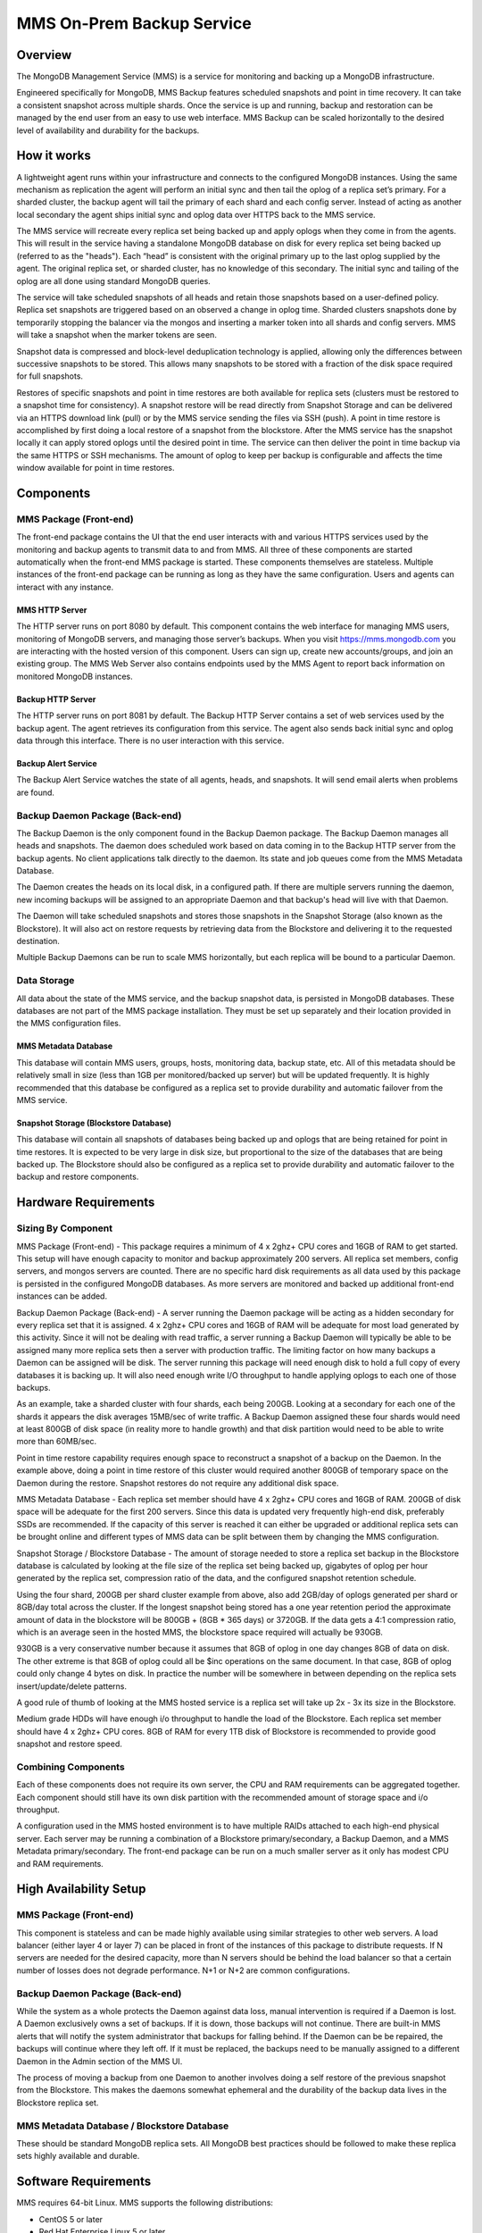 ==========================
MMS On-Prem Backup Service
==========================

Overview
--------

The MongoDB Management Service (MMS) is a service for monitoring and
backing up a MongoDB infrastructure.

Engineered specifically for MongoDB, MMS Backup features scheduled
snapshots and point in time recovery. It can take a consistent
snapshot across multiple shards. Once the service is up and running,
backup and restoration can be managed by the end user from an easy to
use web interface. MMS Backup can be scaled horizontally to the
desired level of availability and durability for the backups.

How it works
------------

A lightweight agent runs within your infrastructure and connects to
the configured MongoDB instances. Using the same mechanism as
replication the agent will perform an initial sync and then tail the
oplog of a replica set’s primary. For a sharded cluster, the backup
agent will tail the primary of each shard and each config
server. Instead of acting as another local secondary the agent ships
initial sync and oplog data over HTTPS back to the MMS service.

The MMS service will recreate every replica set being backed up and
apply oplogs when they come in from the agents. This will result in
the service having a standalone MongoDB database on disk for every
replica set being backed up (referred to as the "heads"). Each “head”
is consistent with the original primary up to the last oplog supplied
by the agent. The original replica set, or sharded cluster, has no
knowledge of this secondary. The initial sync and tailing of the oplog
are all done using standard MongoDB queries.

The service will take scheduled snapshots of all heads and retain
those snapshots based on a user-defined policy. Replica set snapshots
are triggered based on an observed a change in oplog time. Sharded
clusters snapshots done by temporarily stopping the balancer via the
mongos and inserting a marker token into all shards and config
servers. MMS will take a snapshot when the marker tokens are seen.

Snapshot data is compressed and block-level deduplication technology
is applied, allowing only the differences between successive snapshots
to be stored. This allows many snapshots to be stored with a fraction
of the disk space required for full snapshots.

Restores of specific snapshots and point in time restores are both
available for replica sets (clusters must be restored to a snapshot
time for consistency). A snapshot restore will be read directly from
Snapshot Storage and can be delivered via an HTTPS download link
(pull) or by the MMS service sending the files via SSH (push). A point
in time restore is accomplished by first doing a local restore of a
snapshot from the blockstore. After the MMS service has the snapshot
locally it can apply stored oplogs until the desired point in
time. The service can then deliver the point in time backup via the
same HTTPS or SSH mechanisms. The amount of oplog to keep per backup
is configurable and affects the time window available for point in
time restores.

Components
----------

MMS Package (Front-end)
~~~~~~~~~~~~~~~~~~~~~~~

The front-end package contains the UI that the end user interacts with
and various HTTPS services used by the monitoring and backup agents to
transmit data to and from MMS. All three of these components are
started automatically when the front-end MMS package is started. These
components themselves are stateless. Multiple instances of the
front-end package can be running as long as they have the same
configuration. Users and agents can interact with any instance.

MMS HTTP Server
``````````````

The HTTP server runs on port 8080 by default.  This component contains
the web interface for managing MMS users, monitoring of MongoDB
servers, and managing those server’s backups. When you visit
https://mms.mongodb.com you are interacting with the hosted version of
this component. Users can sign up, create new accounts/groups, and
join an existing group. The MMS Web Server also contains endpoints
used by the MMS Agent to report back information on monitored MongoDB
instances.

Backup HTTP Server
``````````````````

The HTTP server runs on port 8081 by default. The Backup HTTP Server
contains a set of web services used by the backup agent. The agent
retrieves its configuration from this service. The agent also sends
back initial sync and oplog data through this interface. There is no
user interaction with this service.

Backup Alert Service
````````````````````

The Backup Alert Service watches the state of all agents, heads, and
snapshots. It will send email alerts when problems are found.

Backup Daemon Package (Back-end)
~~~~~~~~~~~~~~~~~~~~~~~~~~~~~~~~

The Backup Daemon is the only component found in the Backup Daemon
package. The Backup Daemon manages all heads and snapshots. The daemon
does scheduled work based on data coming in to the Backup HTTP server
from the backup agents. No client applications talk directly to the
daemon. Its state and job queues come from the MMS Metadata Database.

The Daemon creates the heads on its local disk, in a configured
path. If there are multiple servers running the daemon, new incoming
backups will be assigned to an appropriate Daemon and that backup's
head will live with that Daemon.

The Daemon will take scheduled snapshots and stores those snapshots in
the Snapshot Storage (also known as the Blockstore). It will also act
on restore requests by retrieving data from the Blockstore and
delivering it to the requested destination.

Multiple Backup Daemons can be run to scale MMS horizontally, but each
replica will be bound to a particular Daemon.

Data Storage
~~~~~~~~~~~~

All data about the state of the MMS service, and the backup snapshot
data, is persisted in MongoDB databases. These databases are not part
of the MMS package installation. They must be set up separately and
their location provided in the MMS configuration files.

MMS Metadata Database
`````````````````````

This database will contain MMS users, groups, hosts, monitoring data,
backup state, etc. All of this metadata should be relatively small in
size (less than 1GB per monitored/backed up server) but will be
updated frequently. It is highly recommended that this database be
configured as a replica set to provide durability and automatic
failover from the MMS service.

Snapshot Storage (Blockstore Database)
``````````````````````````````````````

This database will contain all snapshots of databases being backed up
and oplogs that are being retained for point in time restores. It is
expected to be very large in disk size, but proportional to the size
of the databases that are being backed up. The Blockstore should also
be configured as a replica set to provide durability and automatic
failover to the backup and restore components.

Hardware Requirements
---------------------

Sizing By Component
~~~~~~~~~~~~~~~~~~~

MMS Package (Front-end) - This package requires a minimum of 4 x 2ghz+ CPU cores and 16GB of RAM to get started. This setup will have enough capacity to monitor and backup approximately 200 servers. All replica set members, config servers, and mongos servers are counted. There are no specific hard disk requirements as all data used by this package is persisted in the configured MongoDB databases. As more servers are monitored and backed up additional front-end instances can be added.

Backup Daemon Package (Back-end) - A server running the Daemon package will be acting as a hidden secondary for every replica set that it is assigned. 4 x 2ghz+ CPU cores and 16GB of RAM will be adequate for most load generated by this activity. Since it will not be dealing with read traffic, a server running a Backup Daemon will typically be able to be assigned many more replica sets then a server with production traffic. The limiting factor on how many backups a Daemon can be assigned will be disk. The server running this package will need enough disk to hold a full copy of every databases it is backing up. It will also need enough write I/O throughput to handle applying oplogs to each one of those backups.

As an example, take a sharded cluster with four shards, each being 200GB. Looking at a secondary for each one of the shards it appears the disk averages 15MB/sec of write traffic. A Backup Daemon assigned these four shards would need at least 800GB of disk space (in reality more to handle growth) and that disk partition would need to be able to write more than 60MB/sec.

Point in time restore capability requires enough space to reconstruct a snapshot of a backup on the Daemon. In the example above, doing a point in time restore of this cluster would required another 800GB of temporary space on the Daemon during the restore. Snapshot restores do not require any additional disk space.

MMS Metadata Database - Each replica set member should have 4 x 2ghz+ CPU cores and 16GB of RAM. 200GB of disk space will be adequate for the first 200 servers. Since this data is updated very frequently high-end disk, preferably SSDs are recommended. If the capacity of this server is reached it can either be upgraded or additional replica sets can be brought online and different types of MMS data can be split between them by changing the MMS configuration.

Snapshot Storage / Blockstore Database - The amount of storage needed to store a replica set backup in the Blockstore database is calculated by looking at the file size of the replica set being backed up, gigabytes of oplog per hour generated by the replica set, compression ratio of the data, and the configured snapshot retention schedule.

Using the four shard, 200GB per shard cluster example from above, also add 2GB/day of oplogs generated per shard or 8GB/day total across the cluster. If the longest snapshot being stored has a one year retention period the approximate amount of data in the blockstore will be 800GB + (8GB * 365 days) or 3720GB. If the data gets a 4:1 compression ratio, which is an average seen in the hosted MMS, the blockstore space required will actually be 930GB.

930GB is a very conservative number because it assumes that 8GB of oplog in one day changes 8GB of data on disk. The other extreme is that 8GB of oplog could all be $inc operations on the same document. In that case, 8GB of oplog could only change 4 bytes on disk. In practice the number will be somewhere in between depending on the replica sets insert/update/delete patterns.

A good rule of thumb of looking at the MMS hosted service is a replica set will take up 2x - 3x its size in the Blockstore.

Medium grade HDDs will have enough i/o throughput to handle the load of the Blockstore. Each replica set member should have 4 x 2ghz+ CPU cores. 8GB of RAM for every 1TB disk of Blockstore is recommended to provide good snapshot and restore speed.

Combining Components
~~~~~~~~~~~~~~~~~~~~

Each of these components does not require its own server, the CPU and
RAM requirements can be aggregated together. Each component should
still have its own disk partition with the recommended amount of
storage space and i/o throughput.

A configuration used in the MMS hosted environment is to have multiple
RAIDs attached to each high-end physical server. Each server may be
running a combination of a Blockstore primary/secondary, a Backup
Daemon, and a MMS Metadata primary/secondary. The front-end package
can be run on a much smaller server as it only has modest CPU and RAM
requirements.

High Availability Setup
-----------------------

MMS Package (Front-end)
~~~~~~~~~~~~~~~~~~~~~~~

This component is stateless and can be made highly available using
similar strategies to other web servers. A load balancer (either layer
4 or layer 7) can be placed in front of the instances of this package
to distribute requests. If N servers are needed for the desired
capacity, more than N servers should be behind the load balancer so
that a certain number of losses does not degrade performance. N+1 or
N+2 are common configurations.

Backup Daemon Package (Back-end)
~~~~~~~~~~~~~~~~~~~~~~~~~~~~~~~~

While the system as a whole protects the Daemon against data loss,
manual intervention is required if a Daemon is lost. A Daemon
exclusively owns a set of backups. If it is down, those backups will
not continue. There are built-in MMS alerts that will notify the
system administrator that backups for falling behind. If the Daemon
can be be repaired, the backups will continue where they left off. If
it must be replaced, the backups need to be manually assigned to a
different Daemon in the Admin section of the MMS UI.

The process of moving a backup from one Daemon to another involves
doing a self restore of the previous snapshot from the
Blockstore. This makes the daemons somewhat ephemeral and the
durability of the backup data lives in the Blockstore replica set.

MMS Metadata Database / Blockstore Database
~~~~~~~~~~~~~~~~~~~~~~~~~~~~~~~~~~~~~~~~~~~

These should be standard MongoDB replica sets. All MongoDB best
practices should be followed to make these replica sets highly
available and durable.

Software Requirements
---------------------

MMS requires 64-bit Linux. MMS supports the following distributions:

- CentOS 5 or later

- Red Hat Enterprise Linux 5 or later

- Amazon Linux (latest version only)

- SLES 11 or later

- Ubuntu 12.04 or later

The MongoDB databases backing MMS best be MongoDB 2.4.6 or later.

The MongoDB replica sets and sharded clusters tobe backed up must be
running MongoDB 2.4.3 or later.

OS Configuration
----------------

Ulimit
~~~~~~

It is extremely important that ulimits be configured correctly. The
MMS/Backup HTTP server under load and the Backup Daemon launching many
``mongod`` instances will quickly hit most linux distributions default ulimits. The
following settings are recommended for the ``/etc/security/limits.conf``
file on all servers running the front-end or back-end package. ::

   mongodb-mms        soft   nofile           64000
   mongodb-mms        hard   nofile           64000
   mongodb-mms        soft   nproc            32000
   mongodb-mms        hard   nproc            32000

   mongod           soft   nofile           64000
   mongod           hard   nofile           64000
   mongod           soft   nproc            32000
   mongod           hard   nproc            32000

Be sure to check for a ``/etc/security/limits.d/90-nproc.conf`` file
that may override the configured limits.

For any servers running a MMS Metadata Database or a Blockstore
Database, see the production notes
(http://docs.mongodb.org/manual/administration/production-notes/) page
for more specific recommendations.

Firewall
~~~~~~~~

The front-end package will default to running web servers on ports
8080 and 8081.

Installation
------------

The following instructions must be executed as root.

1. Install a MongoDB server (or replica set) for the MMS databases.

Detailed instructions on getting started with a MongoDB installation
can be found at http://www.mongodb.org/downloads

2. Install a MongoDB server (or replica set) for the Backup databases.

3. Install a MongoDB server (or replica set) for the Blockstore database.

4. Install the MMS software.

The software consists of two packages:

1. The front-end package: ``mongodb-mms-brs-X.X-X_X.x86_64.rpm`` or
   ``mongodb-mms-brs-X.X.X.x86_64.deb``

2. The back-end package:
   ``mongodb-backup-daemon-X.X-X_X.x86_64.rpm`` or
    mongodb-backup-daemon-X.X.X.x86_64.deb.

To install the front-end package on RHEL, CentOS, Amazon Linux, or
SLES run: ::

   rpm -ivh mongodb-mms-brs-X.X-X_X.x86_64.rpm

To install the front-end package on Ubuntu run: ::

   dpkg -i mongodb-mms-brs-X.X.X.x86_64.deb

The software will be installed to ``/opt/mongodb/mms``. Open the
application configuration file at
``/opt/mongodb/mms/conf/conf-mms.properties`` and fill in all of the
required configuration. All of the MongoDB connections default to
localhost. If you are not running the MMS and Backup databases on this
server change these values to the correct host.

The backup database configuration setting (called ``backupdb``) should
point to the Backup database, setup in step 2. All other database
connections in the front-end config file are for the MMS database and
should point to the MMS database from step.

More detailed information on MMS configuration can be found at
http://mms.mongodb.com/help-hosted.

To start the front-end package run: ::

   service mongodb-mms start

If everything worked the following should be displayed: ::

   Start MMS server
      Instance 0 starting...                                  [  OK  ]
   Start Backup HTTP Server
      Instance 0 starting...                                  [  OK  ]
   Start Backup Alert Process                                 [  OK  ]

You should now be able to view MMS by going to the configured central URL in a web
browser. The default port of MMS is 8080.

If you run into any problems, the log files canbe found at
``/opt/mongodb/mms/logs`.

To install the back-end package on RHEL, CentOS, Amazon Linux, or SLES
run: ::

   rpm -ivh mongodb-backup-daemon-X.X-X_X.x86_64.rpm

To install the back-end backup on Ubuntu run: ::

   dpkg -i mongodb-backup-daemon-X.X.X.x86_64.deb

The software will be installed to /opt/mongodb/backup-daemon. Open the
application configuration file at
``/opt/mongodb/backup-daemon/conf/conf-daemon.properties`` and fill in
all of the required configuration.

Same as the front-end package the MMS settings should point to the
database setup in step 1, the Backup setting to the database in step
2, and the Blockstore setting to the database setup in step 3.

To start the back-end package run: ::

   service mongodb-backup-daemon start

If everything worked the following will be displayed: ::

   Start Backup Daemon                                        [  OK  ]

If you run into any problems, the log files can be found at
``/opt/mongodb/backup-daemon/logs``.

Usage
-----

To begin backing up a replica set or sharded cluster the MongoDB
instances must first be monitored by MMS. For instructions on
installing the MMS agent and adding instances refer to the
mms-manual.pdf.

After your instances are monitored by MMS, the instructions for the
hosted version of BRS can be used to get started backing up your first
replica set or sharded cluster.

Enable Backup for a Replica Set
https://mms.mongodb.com/help/backup/tutorial/enable-backup-for-replica-set/

Enable Backup for a Sharded Cluster
https://mms.mongodb.com/help/backup/tutorial/enable-backup-for-sharded-cluster/

Restore from a Stored Snapshot
https://mms.mongodb.com/help/backup/tutorial/restore-from-snapshot/

Restore from a Point in the Last 24 Hours
https://mms.mongodb.com/help/backup/tutorial/restore-from-point-in-time-snapshot/

Upgrades
--------

Version 1.2.1
~~~~~~~~~~~~~

The MMS service now requires MongoDB 2.4.6 or later.
